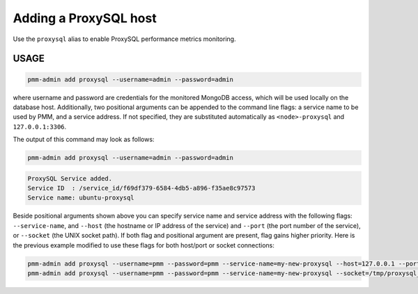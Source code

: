 .. _pmm-admin.add-proxysql-metrics:

######################
Adding a ProxySQL host
######################

Use the ``proxysql`` alias
to enable ProxySQL performance metrics monitoring.

.. _pmm-admin.add-proxysql-metrics.usage:

*****
USAGE
*****

.. _code.pmm-admin.add-proxysql-metrics:

.. code-block:: bash

   pmm-admin add proxysql --username=admin --password=admin

where username and password are credentials for the monitored MongoDB access,
which will be used locally on the database host. Additionally, two positional
arguments can be appended to the command line flags: a service name to be used
by PMM, and a service address. If not specified, they are substituted
automatically as ``<node>-proxysql`` and ``127.0.0.1:3306``.

The output of this command may look as follows:

.. code-block:: bash

   pmm-admin add proxysql --username=admin --password=admin

.. code-block:: text

   ProxySQL Service added.
   Service ID  : /service_id/f69df379-6584-4db5-a896-f35ae8c97573
   Service name: ubuntu-proxysql

Beside positional arguments shown above you can specify service name and
service address with the following flags: ``--service-name``, and ``--host`` (the
hostname or IP address of the service) and ``--port`` (the port number of the
service), or ``--socket`` (the UNIX socket path). If both flag and positional argument are present, flag gains higher
priority. Here is the previous example modified to use these flags for both host/port or socket connections:

.. code-block:: bash

   pmm-admin add proxysql --username=pmm --password=pmm --service-name=my-new-proxysql --host=127.0.0.1 --port=6032
   pmm-admin add proxysql --username=pmm --password=pmm --service-name=my-new-proxysql --socket=/tmp/proxysql_admin.sock
